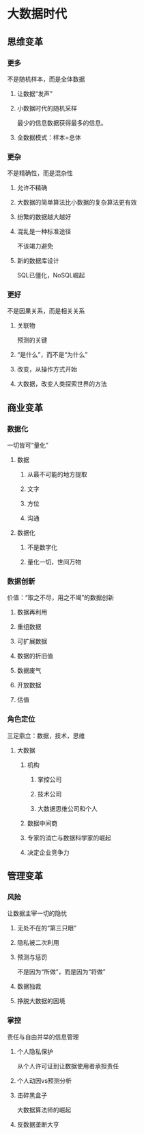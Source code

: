 * 大数据时代
** 思维变革
*** 更多
    不是随机样本，而是全体数据
**** 让数据“发声”
**** 小数据时代的随机采样
     最少的信息数据获得最多的信息。
**** 全数据模式：样本=总体
*** 更杂
    不是精确性，而是混杂性
**** 允许不精确
**** 大数据的简单算法比小数据的复杂算法更有效
**** 纷繁的数据越大越好
**** 混乱是一种标准途径
     不该竭力避免
**** 新的数据库设计
     SQL已僵化，NoSQL崛起
*** 更好
    不是因果关系，而是相关关系
**** 关联物
     预测的关键
**** “是什么”，而不是“为什么”
**** 改变，从操作方式开始
**** 大数据，改变人类探索世界的方法
** 商业变革
*** 数据化
    一切皆可“量化”
**** 数据
***** 从最不可能的地方提取
***** 文字
***** 方位
***** 沟通
**** 数据化
***** 不是数字化
***** 量化一切，世间万物
*** 数据创新
    价值：“取之不尽，用之不竭”的数据创新
**** 数据再利用
**** 重组数据
**** 可扩展数据
**** 数据的折旧值
**** 数据废气
**** 开放数据
**** 估值
*** 角色定位
    三足鼎立：数据，技术，思维
**** 大数据
***** 机构
****** 掌控公司
****** 技术公司
****** 大数据思维公司和个人
***** 数据中间商
***** 专家的消亡与数据科学家的崛起
***** 决定企业竞争力
** 管理变革
*** 风险
    让数据主宰一切的隐忧
**** 无处不在的“第三只眼”
**** 隐私被二次利用
**** 预测与惩罚
     不是因为“所做”，而是因为“将做”
**** 数据独裁
**** 挣脱大数据的困境
*** 掌控
    责任与自由并举的信息管理
**** 个人隐私保护
     从个人许可证到让数据使用者承担责任
**** 个人动因vs预测分析
**** 击碎黑盒子
     大数据算法师的崛起
**** 反数据垄断大亨


